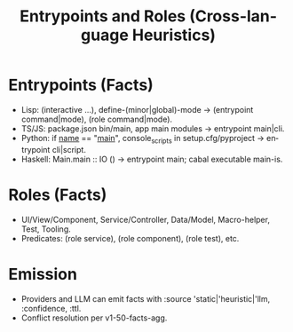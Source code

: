 #+title: Entrypoints and Roles (Cross-language Heuristics)
#+language: en
:PROPERTIES:
:ID: v1-52-entrypoints-roles
:STATUS: Informative
:VERSION: 1.0
:UPDATED: 2025-10-14
:SUMMARY: Heuristics and facts to identify entrypoints and roles across languages.
:END:

* Entrypoints (Facts)
- Lisp: (interactive …), define-(minor|global)-mode → (entrypoint command|mode), (role command|mode).
- TS/JS: package.json bin/main, app main modules → entrypoint main|cli.
- Python: if __name__ == "__main__", console_scripts in setup.cfg/pyproject → entrypoint cli|script.
- Haskell: Main.main :: IO () → entrypoint main; cabal executable main-is.

* Roles (Facts)
- UI/View/Component, Service/Controller, Data/Model, Macro-helper, Test, Tooling.
- Predicates: (role service), (role component), (role test), etc.

* Emission
- Providers and LLM can emit facts with :source 'static|'heuristic|'llm, :confidence, :ttl.
- Conflict resolution per v1-50-facts-agg.
